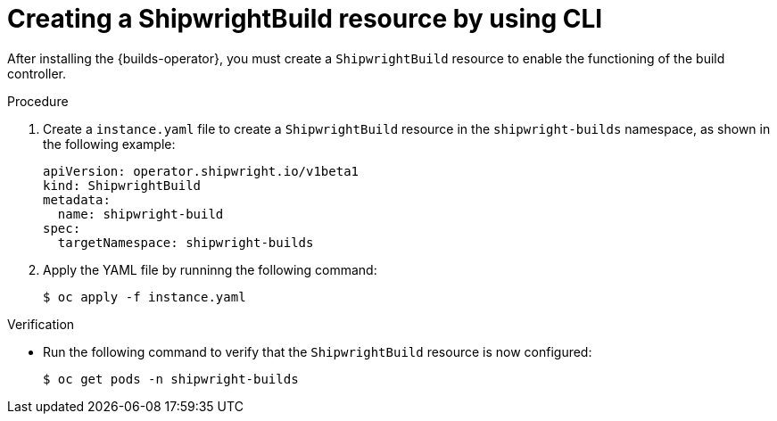 // This module is included in the following assembly:
//
// * installing/installing-openshift-builds.adoc

:_content-type: PROCEDURE
[id="ob-creating-a-shipwright-build-resource-cli.adoc_{context}"]
= Creating a ShipwrightBuild resource by using CLI

After installing the {builds-operator}, you must create a `ShipwrightBuild` resource to enable the functioning of the build controller.


.Procedure

. Create a `instance.yaml` file to create a `ShipwrightBuild` resource in the `shipwright-builds` namespace, as shown in the following example:
+
[source,yaml]
----
apiVersion: operator.shipwright.io/v1beta1
kind: ShipwrightBuild
metadata:
  name: shipwright-build
spec:
  targetNamespace: shipwright-builds
----

. Apply the YAML file by runninng the following command:
+
[source,terminal]
----
$ oc apply -f instance.yaml
----


.Verification

* Run the following command to verify that the `ShipwrightBuild` resource is now configured:
+
[source,terminal]
----
$ oc get pods -n shipwright-builds
----
